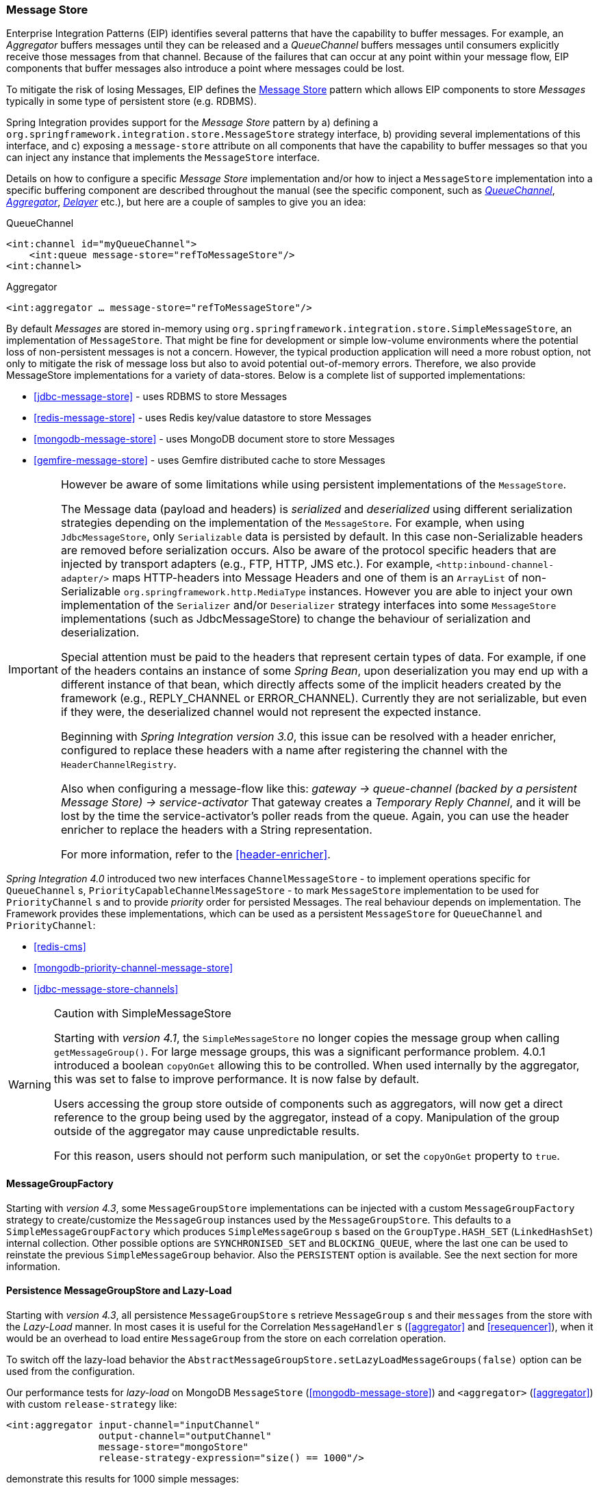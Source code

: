 [[message-store]]
=== Message Store

Enterprise Integration Patterns (EIP) identifies several patterns that have the capability to buffer messages.
For example, an _Aggregator_ buffers messages until they can be released and a _QueueChannel_ buffers messages until consumers explicitly receive those messages from that channel.
Because of the failures that can occur at any point within your message flow, EIP components that buffer messages also introduce a point where messages could be lost.

To mitigate the risk of losing Messages, EIP defines the http://eaipatterns.com/MessageStore.html[Message Store] pattern which allows EIP components to store _Messages_ typically in some type of persistent store (e.g.
RDBMS).

Spring Integration provides support for the _Message Store_ pattern by a) defining a `org.springframework.integration.store.MessageStore` strategy interface, b) providing several implementations of this interface, and c) exposing a `message-store` attribute on all components that have the capability to buffer messages so that you can inject any instance that implements the `MessageStore` interface.

Details on how to configure a specific _Message Store_ implementation and/or how to inject a `MessageStore` implementation into a specific buffering component are described throughout the manual (see the specific component, such as <<channel-configuration-queuechannel,_QueueChannel_>>, <<aggregator,_Aggregator_>>, <<delayer,_Delayer_>> etc.), but here are a couple of samples to give you an idea:

QueueChannel
[source,xml]
----
<int:channel id="myQueueChannel">
    <int:queue message-store="refToMessageStore"/>
<int:channel>
----

Aggregator
[source,xml]
----
<int:aggregator … message-store="refToMessageStore"/>
----

By default _Messages_ are stored in-memory using `org.springframework.integration.store.SimpleMessageStore`, an implementation of `MessageStore`.
That might be fine for development or simple low-volume environments where the potential loss of non-persistent messages is not a concern.
However, the typical production application will need a more robust option, not only to mitigate the risk of message loss but also to avoid potential out-of-memory errors.
Therefore, we also provide MessageStore implementations for a variety of data-stores.
Below is a complete list of supported implementations:

* <<jdbc-message-store>> - uses RDBMS to store Messages
* <<redis-message-store>> - uses Redis key/value datastore to store Messages
* <<mongodb-message-store>> - uses MongoDB document store to store Messages
* <<gemfire-message-store>> - uses Gemfire distributed cache to store Messages

[IMPORTANT]
=====
However be aware of some limitations while using persistent implementations of the `MessageStore`.

The Message data (payload and headers) is _serialized_ and _deserialized_ using different serialization strategies depending on the implementation of the `MessageStore`.
For example, when using `JdbcMessageStore`, only `Serializable` data is persisted by default.
In this case non-Serializable headers are removed before serialization occurs.
Also be aware of the protocol specific headers that are injected by transport adapters (e.g., FTP, HTTP, JMS etc.).
For example, `<http:inbound-channel-adapter/>` maps HTTP-headers into Message Headers and one of them is an `ArrayList` of non-Serializable `org.springframework.http.MediaType` instances.
However you are able to inject your own implementation of the `Serializer` and/or `Deserializer` strategy interfaces into some `MessageStore` implementations (such as JdbcMessageStore) to change the behaviour of serialization and deserialization.

Special attention must be paid to the headers that represent certain types of data.
For example, if one of the headers contains an instance of some _Spring Bean_, upon deserialization you may end up with a different instance of that bean, which directly affects some of the implicit headers created by the framework (e.g., REPLY_CHANNEL or ERROR_CHANNEL).
Currently they are not serializable, but even if they were, the deserialized channel would not represent the expected instance.

Beginning with _Spring Integration version 3.0_, this issue can be resolved with a header enricher, configured to replace these headers with a name after registering the channel with the `HeaderChannelRegistry`.

Also when configuring a message-flow like this: _gateway -> queue-channel (backed by a persistent Message Store) -> service-activator_ That gateway creates a _Temporary Reply Channel_, and it will be lost by the time the service-activator's poller reads from the queue.
Again, you can use the header enricher to replace the headers with a String representation.

For more information, refer to the <<header-enricher>>.
=====

_Spring Integration 4.0_ introduced two new interfaces `ChannelMessageStore` - to implement operations specific for `QueueChannel` s, `PriorityCapableChannelMessageStore` - to mark `MessageStore` implementation to be used for `PriorityChannel` s and to provide _priority_ order for persisted Messages.
The real behaviour depends on implementation.
The Framework provides these implementations, which can be used as a persistent `MessageStore` for `QueueChannel` and `PriorityChannel`:

* <<redis-cms>>
* <<mongodb-priority-channel-message-store>>
* <<jdbc-message-store-channels>>

[[sms-caution]]
[WARNING]
.Caution with SimpleMessageStore
=====

Starting with _version 4.1_, the `SimpleMessageStore` no longer copies the message group when calling `getMessageGroup()`.
For large message groups, this was a significant performance problem.
4.0.1 introduced a boolean `copyOnGet` allowing this to be controlled.
When used internally by the aggregator, this was set to false to improve performance.
It is now false by default.

Users accessing the group store outside of components such as aggregators, will now get a direct reference to the group being used by the aggregator, instead of a copy.
Manipulation of the group outside of the aggregator may cause unpredictable results.

For this reason, users should not perform such manipulation, or set the `copyOnGet` property to `true`.
=====

[[message-group-factory]]
==== MessageGroupFactory

Starting with _version 4.3_, some `MessageGroupStore` implementations can be injected with a custom
`MessageGroupFactory` strategy to create/customize the `MessageGroup` instances used by the `MessageGroupStore`.
This defaults to a `SimpleMessageGroupFactory` which produces `SimpleMessageGroup` s based on the `GroupType.HASH_SET`
(`LinkedHashSet`) internal collection.
Other possible options are `SYNCHRONISED_SET` and `BLOCKING_QUEUE`, where the last one can be used to reinstate the
previous `SimpleMessageGroup` behavior.
Also the `PERSISTENT` option is available. See the next section for more information.

[[lazy-load-message-group]]
==== Persistence MessageGroupStore and Lazy-Load

Starting with _version 4.3_, all persistence `MessageGroupStore` s retrieve `MessageGroup` s and their `messages`
from the store with the _Lazy-Load_ manner.
In most cases it is useful for the Correlation `MessageHandler` s (<<aggregator>> and <<resequencer>>),
when it would be an overhead to load entire `MessageGroup` from the store on each correlation operation.

To switch off the lazy-load behavior the `AbstractMessageGroupStore.setLazyLoadMessageGroups(false)` option
can be used from the configuration.

Our performance tests for _lazy-load_ on MongoDB `MessageStore` (<<mongodb-message-store>>) and
`<aggregator>` (<<aggregator>>)
with custom `release-strategy` like:

[source,xml]
----
<int:aggregator input-channel="inputChannel"
                output-channel="outputChannel"
                message-store="mongoStore"
                release-strategy-expression="size() == 1000"/>

----

demonstrate this results for 1000 simple messages:

....
StopWatch 'Lazy-Load Performance': running time (millis) = 38918
-----------------------------------------
ms     %     Task name
-----------------------------------------
02652  007%  Lazy-Load
36266  093%  Eager
....


